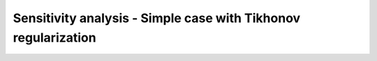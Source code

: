 .. highlight:: matlab
.. _example_sensitivan_tikhonov_simple:

**********************************************************************************
Sensitivity analysis - Simple case with Tikhonov regularization
**********************************************************************************

.. raw:: html

	<br>
	<p align="center">
		<a href="https://deertutorials.s3.eu-central-1.amazonaws.com/sensitivityanalysis_simple_regularization/sensitivityanalysis_simplle_regularization.pdf" title="Download PDF file" target="_blank" download> 
			<img src="../_static/img/download_pdf_button.png" class="tutorial_buttons";" alt="pdf">
		</a>
		&nbsp;&nbsp;&nbsp;
		<a href="https://deertutorials.s3.eu-central-1.amazonaws.com/sensitivityanalysis_simple_regularization/sensitivityanalysis_simplle_regularization.mlx" title="Download Live Script" target="_blank"> 
			<img src="../_static/img/download_live_button.png" class="tutorial_buttons";" alt="live">
		</a>
		&nbsp;&nbsp;&nbsp;
		<a href="https://deertutorials.s3.eu-central-1.amazonaws.com/sensitivityanalysis_simple_regularization/sensitivityanalysis_simplle_regularization.m" title="Download Source File" target="_blank">
			<img src="../_static/img/download_source_button.png" class="tutorial_buttons";" alt="pdf">
		</a>
		&nbsp;&nbsp;&nbsp;
	</p>

.. raw:: html
	:file: ../../../tutorials/sensitivityanalysis_simple_regularization/sensitivityanalysis_simplle_regularization.html